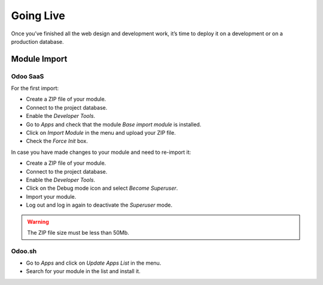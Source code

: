 ==========
Going Live
==========

Once you’ve finished all the web design and development work, it’s time to deploy it on a
development or on a production database.

Module Import
=============

Odoo SaaS
---------

For the first import:

- Create a ZIP file of your module.
- Connect to the project database.
- Enable the *Developer Tools*.
- Go to *Apps* and check that the module *Base import module* is installed.
- Click on *Import Module* in the menu and upload your ZIP file.
- Check the *Force Init* box.

In case you have made changes to your module and need to re-import it:

- Create a ZIP file of your module.
- Connect to the project database.
- Enable the *Developer Tools*.
- Click on the Debug mode icon and select *Become Superuser*.
- Import your module.
- Log out and log in again to deactivate the *Superuser* mode.

.. warning::
   The ZIP file size must be less than 50Mb.

Odoo.sh
-------

- Go to *Apps* and click on *Update Apps List* in the menu.
- Search for your module in the list and install it.

.. seealso::
   - :doc:`Introduction to Odoo.sh <../../../administration/odoo_sh/overview/introduction>`
